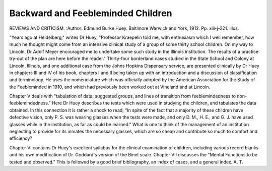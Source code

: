 Backward and Feebleminded Children
===================================

REVIEWS AND CRITICISM.
:Author:  Edmund Burke Huey. Baltimore
Warwick and York, 1912. Pp. xiii-j-221. Illus.

"Years ago at Heidelberg," writes Dr Huey, "Professor Kraepelin told me,
with enthusiasm which I well remember, how much he thought might come from
an intensive clinical study of a group of some thirty school children. On my way
to Lincoln, Dr Adolf Meyer encouraged me to undertake some such study in the
Illinois institution. The results of a practice try-out of the plan are here before
the reader." Thirty-four borderland cases studied in the State School and Colony
at Lincoln, Illinois, and one additional case from the Johns Hopkins Dispensary
service, are presented clinically by Dr Huey in chapters III and IV of his book,
chapters I and II being taken up with an introduction and a discussion of classification and terminology. He uses the nomenclature which was officially adopted
by the American Association for the Study of the Feebleminded in 1910, and
which had previously been worked out at Vineland and at Lincoln.

Chapter V deals with "tabulation of data, suggested groups, and lines of
transition from feeblemindedness to non-feeblemindedness." Here Dr Huey
describes the tests which were used in studying the children, and tabulates the
data obtained. In this connection it is rather a shock to read, "In spite of the
fact that a majority of these children have defective vision, only P. S. was wearing
glasses when the tests were made, and only D. M., H. E., and G. J. have used
glasses while in the institution, as far as could be learned." What is one to think
of the management of an institution neglecting to provide for its inmates the
necessary glasses, which are so cheap and contribute so much to comfort and
efficiency?

Chapter VI contains Dr Huey's excellent syllabus for the clinical examination of children, including various record blanks and his own modification of Dr.
Goddard's version of the Binet scale. Chapter VII discusses the "Mental
Functions to be tested and observed." This is followed by a good brief bibliography, an index of cases, and a general index.
A. T.
